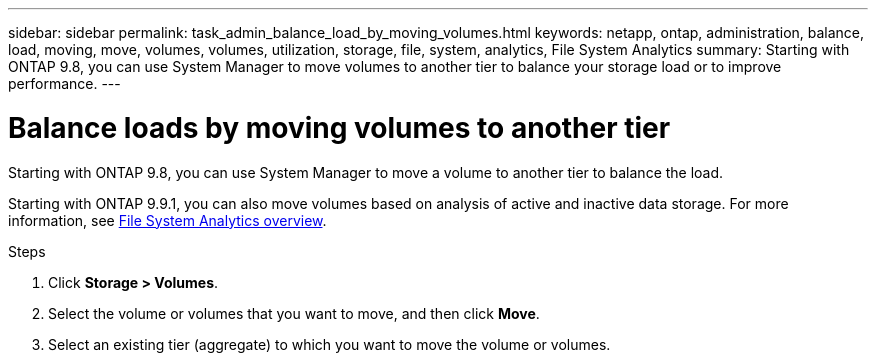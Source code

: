 ---
sidebar: sidebar
permalink: task_admin_balance_load_by_moving_volumes.html
keywords: netapp, ontap, administration, balance, load, moving, move, volumes, volumes, utilization, storage, file, system, analytics, File System Analytics
summary: Starting with ONTAP 9.8, you can use System Manager to move volumes to another tier to balance your storage load or to improve performance.
---

= Balance loads by moving volumes to another tier
:toc: macro
:toclevels: 1
:hardbreaks:
:nofooter:
:icons: font
:linkattrs:
:imagesdir: ./media/

[.lead]
Starting with ONTAP 9.8, you can use System Manager to move a volume to another tier to balance the load.

Starting with ONTAP 9.9.1, you can also move volumes based on analysis of active and inactive data storage. For more information, see link:concept_nas_file_system_analytics_overview.html[File System Analytics overview].

.Steps

. Click *Storage > Volumes*.
. Select the volume or volumes that you want to move, and then click *Move*.
. Select an existing tier (aggregate) to which you want to move the volume or volumes.

// 2021-04-13, BURT 1382699
// 2020-10-07, BURT 1333784
